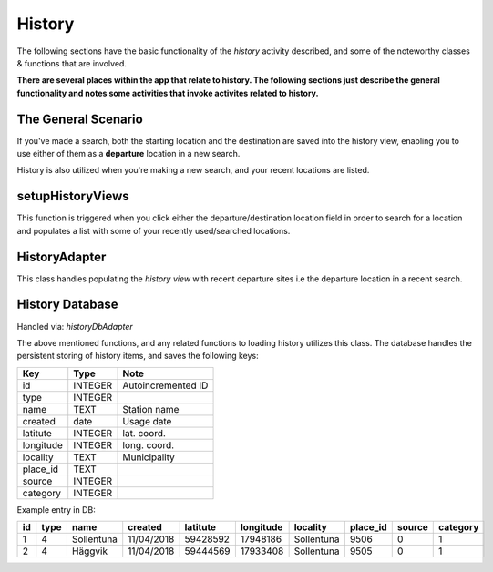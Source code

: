 =======
History
=======
The following sections have the basic functionality of the *history* activity described,
and some of the noteworthy classes & functions that are involved.

**There are several places within the app that relate to history. The following sections just describe the general functionality and notes some activities that invoke activites related to history.**

The General Scenario
--------------------
If you've made a search, both the starting location and the destination are saved into the history view,
enabling you to use either of them as a **departure** location in a new search.

History is also utilized when you're making a new search, and your recent locations are listed.

setupHistoryViews
-----------------
This function is triggered when you click either the departure/destination location field in order to search for a location and populates a list with some of your recently used/searched locations. 

HistoryAdapter
--------------
This class handles populating the *history view* with recent departure sites i.e the departure location in a recent search.


History Database
----------------
Handled via: *historyDbAdapter*

The above mentioned functions, and any related functions to loading history utilizes this class.
The database handles the persistent storing of history items, and saves the following keys:

+-----------+----------------+----------------------+
|    Key    |      Type      |          Note        |
+===========+================+======================+
|    id     |     INTEGER    |  Autoincremented ID  |
+-----------+----------------+----------------------+
|   type    |     INTEGER    |                      |
+-----------+----------------+----------------------+
|   name    |      TEXT      |    Station name      |
+-----------+----------------+----------------------+
|  created  |      date      |      Usage date      |
+-----------+----------------+----------------------+
|  latitute |     INTEGER    |      lat. coord.     |
+-----------+----------------+----------------------+
| longitude |     INTEGER    |      long. coord.    |
+-----------+----------------+----------------------+
| locality  |      TEXT      |     Municipality     |
+-----------+----------------+----------------------+
| place_id  |      TEXT      |                      |
+-----------+----------------+----------------------+
|  source   |     INTEGER    |                      |
+-----------+----------------+----------------------+
| category  |     INTEGER    |                      |
+-----------+----------------+----------------------+

Example entry in DB:

+----+------+------------+------------+----------+-----------+------------+----------+--------+----------+
| id | type |    name    |   created  | latitute | longitude |  locality  | place_id | source | category |
+====+======+============+============+==========+===========+============+==========+========+==========+
| 1  |   4  | Sollentuna | 11/04/2018 | 59428592 |  17948186 | Sollentuna |   9506   |    0   |     1    |
+----+------+------------+------------+----------+-----------+------------+----------+--------+----------+
| 2  |   4  |   Häggvik  | 11/04/2018 | 59444569 |  17933408 | Sollentuna |   9505   |    0   |     1    |
+----+------+------------+------------+----------+-----------+------------+----------+--------+----------+
